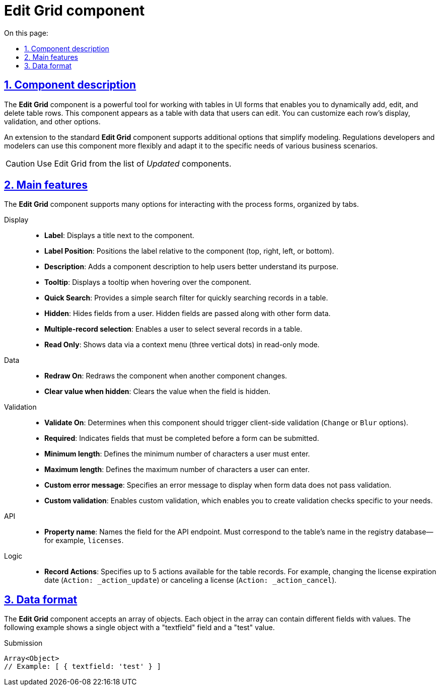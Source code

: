 :toc-title: On this page:
:toc: auto
:toclevels: 5
:experimental:
:sectnums:
:sectnumlevels: 5
:sectanchors:
:sectlinks:
:partnums:

= Edit Grid component

//== Опис компонента
== Component description

//Компонент *Edit Grid* є потужним інструментом для роботи з таблицями у формах і дозволяє динамічно додавати, редагувати та видаляти рядки з таблиці. Це поле відображається у формі як таблиця, яка містить дані, які користувачі можуть редагувати. Компонент дозволяє вам налаштувати відображення, валідацію та інші опції для кожного рядка.
The *Edit Grid* component is a powerful tool for working with tables in UI forms that enables you to dynamically add, edit, and delete table rows. This component appears as a table with data that users can edit. You can customize each row's display, validation, and other options.

//Розширення стандартного компонента *Edit Grid* включає додавання додаткових опцій, які спрощують моделювання. Це дозволяє розробникам та моделювальникам регламенту використовувати цей компонент більш гнучко та підлаштувати його під специфічні потреби різноманітних бізнес-сценаріїв.
An extension to the standard *Edit Grid* component supports additional options that simplify modeling. Regulations developers and modelers can use this component more flexibly and adapt it to the specific needs of various business scenarios.

//CAUTION: Використовуйте Edit Grid з переліку _Оновлених_ компонентів.
CAUTION: Use Edit Grid from the list of _Updated_ components.

//== Основні функції
== Main features

//Компонент *Edit Grid* підтримує велику кількість опцій для застосування при взаємодії із формою процесу, які розподілені за вкладками.
The *Edit Grid* component supports many options for interacting with the process forms, organized by tabs.

[tabs]
====
Display ::

//* *`Label`*: назва компонента, яка відображається поряд з ним.
* *Label*: Displays a title next to the component.
//* *`Label Position`*: визначає положення мітки відносно компонента (верх, праворуч, зліва, або внизу).
* *Label Position*: Positions the label relative to the component (top, right, left, or bottom).
//* *`Description`*: опис компонента, який може допомогти користувачам зрозуміти його призначення.
* *Description*: Adds a component description to help users better understand its purpose.
//* *`Tooltip`*: текст, який відображається при наведенні курсора на компонент.
* *Tooltip*: Displays a tooltip when hovering over the component.
//* *`Quick Search`*: дозволяє користувачам швидко знаходити записи в таблиці, використовуючи простий пошуковий фільтр.
* *Quick Search*: Provides a simple search filter for quickly searching records in a table.
//* *`Hidden`*: поля, які приховані від користувача, але все ще є частинами форми й будуть передані при відправленні форми.
* *Hidden*: Hides fields from a user. Hidden fields are passed along with other form data.
//* *`Multiple-record selection`*: дозволяє користувачам вибирати кілька записів в таблиці одночасно.
* *Multiple-record selection*: Enables a user to select several records in a table.
//* *`Read Only`*: показує дані через окремий елемент управління в контекстному меню (три вертикальних крапки), який дозволяє переглядати дані без можливості редагування.
* *Read Only*: Shows data via a context menu (three vertical dots) in read-only mode.

Data ::

//* *`Redraw On`*: перемальовує компонент, якщо інший компонент змінюється.
* *Redraw On*: Redraws the component when another component changes.
//* *`Clear value when hidden`*: коли значення приховане, очищує значення.
* *Clear value when hidden*: Clears the value when the field is hidden.

Validation ::

//* *`Validate On`*: визначає, коли цей компонент повинен активувати валідацію на клієнті (опції Зміна або Розмиття).
* *Validate On*: Determines when this component should trigger client-side validation (`Change` or `Blur` options).
//* *`Required`*: поле обов'язкове для заповнення перед відправленням форми.
* *Required*: Indicates fields that must be completed before a form can be submitted.
//* *`Minimum length`*: мінімальна кількість символів, які користувач повинен ввести.
* *Minimum length*: Defines the minimum number of characters a user must enter.
//* *`Maximum length`*: максимальна кількість символів, які користувач може ввести.
* *Maximum length*: Defines the maximum number of characters a user can enter.
//* *`Custom error message`*: спеціальне повідомлення про помилку, яке відображається, коли дані не проходять валідацію.
* *Custom error message*: Specifies an error message to display when form data does not pass validation.
//* *`Custom validation`*: власна валідація, яка дозволяє вам створити специфічні для ваших потреб перевірки на валідність.
* *Custom validation*: Enables custom validation, which enables you to create validation checks specific to your needs.

API ::

//* *`Property name`*: ім'я цього поля для API-ендпоінту, яке відповідає назві таблиці у базі даних реєстру. Наприклад, *`licences`*.
* *Property name*: Names the field for the API endpoint. Must correspond to the table's name in the registry database--for example, `licenses`.

Logic ::

//* *`Record Actions`*: дії, які можна виконати із записами в таблиці (максимальна кількість дій -- 5). Наприклад, можна змінити дату терміну дії ліцензії (`Action: _action_update`) або анулювати ліцензію (`Action: _action_cancel`) тощо.
* *Record Actions*: Specifies up to 5 actions available for the table records. For example, changing the license expiration date (`Action: _action_update`) or canceling a license (`Action: _action_cancel`).

====

//== Формат даних
== Data format

//Компонент приймає масив об'єктів. Кожен об'єкт у масиві може містити різні поля та їх значення. У прикладі нижче наведено один об'єкт з полем "textfield" та значенням 'test'.
The *Edit Grid* component accepts an array of objects. Each object in the array can contain different fields with values. The following example shows a single object with a "textfield" field and a "test" value.

.Submission
[source,typescript]
----
Array<Object>
// Example: [ { textfield: 'test' } ]
----